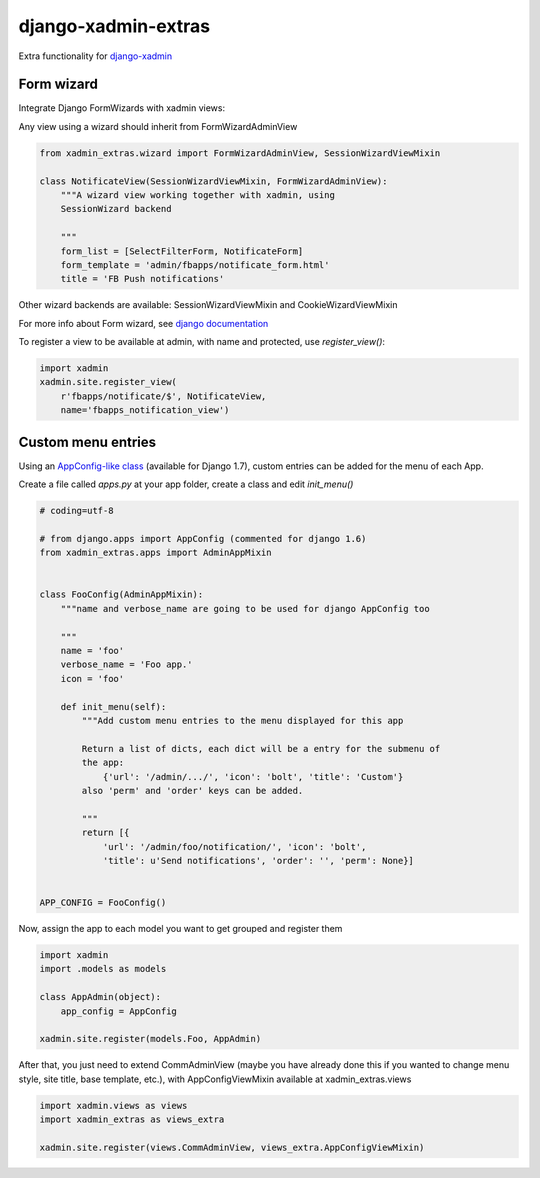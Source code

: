 django-xadmin-extras
=====================

Extra functionality for `django-xadmin <http://www.github.com/django-xadmin>`_


Form wizard
------------

Integrate Django FormWizards with xadmin views:

Any view using a wizard should inherit from FormWizardAdminView

.. code:: python

	from xadmin_extras.wizard import FormWizardAdminView, SessionWizardViewMixin

	class NotificateView(SessionWizardViewMixin, FormWizardAdminView):
	    """A wizard view working together with xadmin, using
	    SessionWizard backend
	
	    """
	    form_list = [SelectFilterForm, NotificateForm]
	    form_template = 'admin/fbapps/notificate_form.html'
	    title = 'FB Push notifications'


Other wizard backends are available: SessionWizardViewMixin and CookieWizardViewMixin

For more info about Form wizard, see `django documentation <https://docs.djangoproject.com/en/dev/ref/contrib/formtools/form-wizard/>`_

To register a view to be available at admin, with name and protected, use `register_view()`:

.. code:: python

	import xadmin
	xadmin.site.register_view(
	    r'fbapps/notificate/$', NotificateView,
	    name='fbapps_notification_view')


Custom menu entries
--------------------

Using an `AppConfig-like class <https://docs.djangoproject.com/en/dev/ref/applications/#django.apps.AppConfig>`_  (available for Django 1.7), custom entries can be added for the menu of each App.

Create a file called `apps.py` at your app folder, create a class and edit `init_menu()`

.. code:: python

    # coding=utf-8

    # from django.apps import AppConfig (commented for django 1.6)
    from xadmin_extras.apps import AdminAppMixin


    class FooConfig(AdminAppMixin):
        """name and verbose_name are going to be used for django AppConfig too
        
        """
        name = 'foo'
        verbose_name = 'Foo app.'
        icon = 'foo'

        def init_menu(self):
            """Add custom menu entries to the menu displayed for this app

            Return a list of dicts, each dict will be a entry for the submenu of
            the app:
                {'url': '/admin/.../', 'icon': 'bolt', 'title': 'Custom'}
            also 'perm' and 'order' keys can be added.

            """
            return [{
                'url': '/admin/foo/notification/', 'icon': 'bolt',
                'title': u'Send notifications', 'order': '', 'perm': None}]


    APP_CONFIG = FooConfig()

Now, assign the app to each model you want to get grouped and register them

.. code:: python

    import xadmin
    import .models as models

    class AppAdmin(object):
        app_config = AppConfig
       
    xadmin.site.register(models.Foo, AppAdmin)


After that, you just need to extend CommAdminView (maybe you have already done this
if you wanted to change menu style, site title, base template, etc.), with
AppConfigViewMixin available at xadmin_extras.views

.. code:: python

    import xadmin.views as views
    import xadmin_extras as views_extra

    xadmin.site.register(views.CommAdminView, views_extra.AppConfigViewMixin)  
